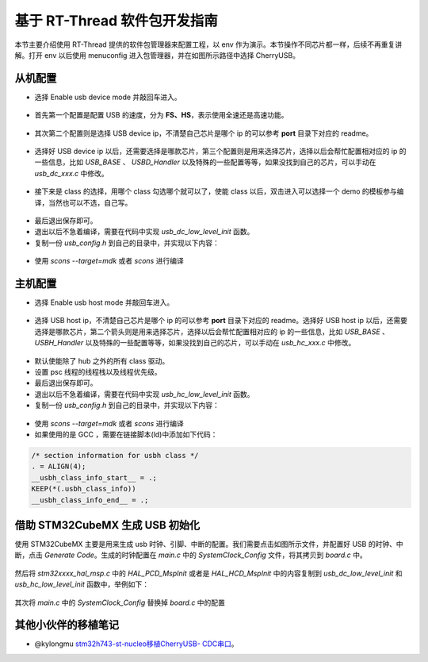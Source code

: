 基于 RT-Thread 软件包开发指南
===============================

本节主要介绍使用 RT-Thread 提供的软件包管理器来配置工程，以 env 作为演示。本节操作不同芯片都一样，后续不再重复讲解。打开 env 以后使用 menuconfig 进入包管理器，并在如图所示路径中选择 CherryUSB。

.. figure:: img/env0.png

从机配置
--------------------------

* 选择 Enable usb device mode 并敲回车进入。

.. figure:: img/env1.png
.. figure:: img/env2.png

* 首先第一个配置是配置 USB 的速度，分为 **FS、HS**，表示使用全速还是高速功能。

.. figure:: img/env3.png

* 其次第二个配置则是选择 USB device ip，不清楚自己芯片是哪个 ip 的可以参考 **port** 目录下对应的 readme。

.. figure:: img/env4.png

* 选择好 USB device ip 以后，还需要选择是哪款芯片，第三个配置则是用来选择芯片，选择以后会帮忙配置相对应的 ip 的一些信息，比如 `USB_BASE` 、 `USBD_Handler` 以及特殊的一些配置等等，如果没找到自己的芯片，可以手动在 `usb_dc_xxx.c` 中修改。

.. figure:: img/env5.png

* 接下来是 class 的选择，用哪个 class 勾选哪个就可以了，使能 class 以后，双击进入可以选择一个 demo 的模板参与编译，当然也可以不选，自己写。

.. figure:: img/env6.png

* 最后退出保存即可。
* 退出以后不急着编译，需要在代码中实现 `usb_dc_low_level_init` 函数。
* 复制一份 `usb_config.h` 到自己的目录中，并实现以下内容：

.. figure:: img/config_file.png

* 使用 `scons --target=mdk` 或者 `scons` 进行编译

主机配置
--------------------------

* 选择 Enable usb host mode 并敲回车进入。

.. figure:: img/env7.png

* 选择 USB host ip，不清楚自己芯片是哪个 ip 的可以参考 **port** 目录下对应的 readme。选择好 USB host ip 以后，还需要选择是哪款芯片，第二个箭头则是用来选择芯片，选择以后会帮忙配置相对应的 ip 的一些信息，比如 `USB_BASE` 、 `USBH_Handler` 以及特殊的一些配置等等，如果没找到自己的芯片，可以手动在 `usb_hc_xxx.c` 中修改。

.. figure:: img/env8.png

* 默认使能除了 hub 之外的所有 class 驱动。
* 设置 psc 线程的线程栈以及线程优先级。
* 最后退出保存即可。
* 退出以后不急着编译，需要在代码中实现 `usb_hc_low_level_init` 函数。
* 复制一份 `usb_config.h` 到自己的目录中，并实现以下内容：

.. figure:: img/config_file.png

* 使用 `scons --target=mdk` 或者 `scons` 进行编译
* 如果使用的是 GCC ，需要在链接脚本(ld)中添加如下代码：

.. code-block:: C

        /* section information for usbh class */
        . = ALIGN(4);
        __usbh_class_info_start__ = .;
        KEEP(*(.usbh_class_info))
        __usbh_class_info_end__ = .;


借助 STM32CubeMX 生成 USB 初始化
----------------------------------

使用 STM32CubeMX 主要是用来生成 usb 时钟、引脚、中断的配置。我们需要点击如图所示文件，并配置好 USB 的时钟、中断，点击 `Generate Code`。生成的时钟配置在 `main.c` 中的 `SystemClock_Config` 文件，将其拷贝到 `board.c` 中。

.. figure:: img/stm32cubemx0.png
.. figure:: img/stm32cubemx1.png
.. figure:: img/stm32cubemx2.png
.. figure:: img/stm32cubemx_clk.png

然后将 `stm32xxxx_hal_msp.c` 中的 `HAL_PCD_MspInit` 或者是 `HAL_HCD_MspInit` 中的内容复制到 `usb_dc_low_level_init` 和 `usb_hc_low_level_init` 函数中，举例如下：

.. figure:: img/stm32_init.png

其次将 `main.c` 中的 `SystemClock_Config` 替换掉 `board.c` 中的配置

.. figure:: img/stm32_init2.png

其他小伙伴的移植笔记
-------------------------
- @kylongmu `stm32h743-st-nucleo移植CherryUSB- CDC串口 <https://club.rt-thread.org/ask/article/3719.html>`_。

